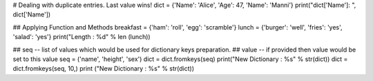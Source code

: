# Dealing with duplicate entries. Last value wins!
dict = {'Name': 'Alice', 'Age': 47, 'Name': 'Manni'}
print("dict['Name']: ", dict['Name'])




## Applying Function and Methods
breakfast = {'ham': 'roll', 'egg': 'scramble'}
lunch = {'burger': 'well', 'fries': 'yes', 'salad': 'yes'}
print("Length : %d" % len (lunch))



## seq -- list of values which would be used for dictionary keys preparation.
## value -- if provided then value would be set to this value
seq = ('name', 'height', 'sex')
dict = dict.fromkeys(seq)
print("New Dictionary : %s" %  str(dict)) 
dict = dict.fromkeys(seq, 10,)
print ("New Dictionary : %s" %  str(dict))



